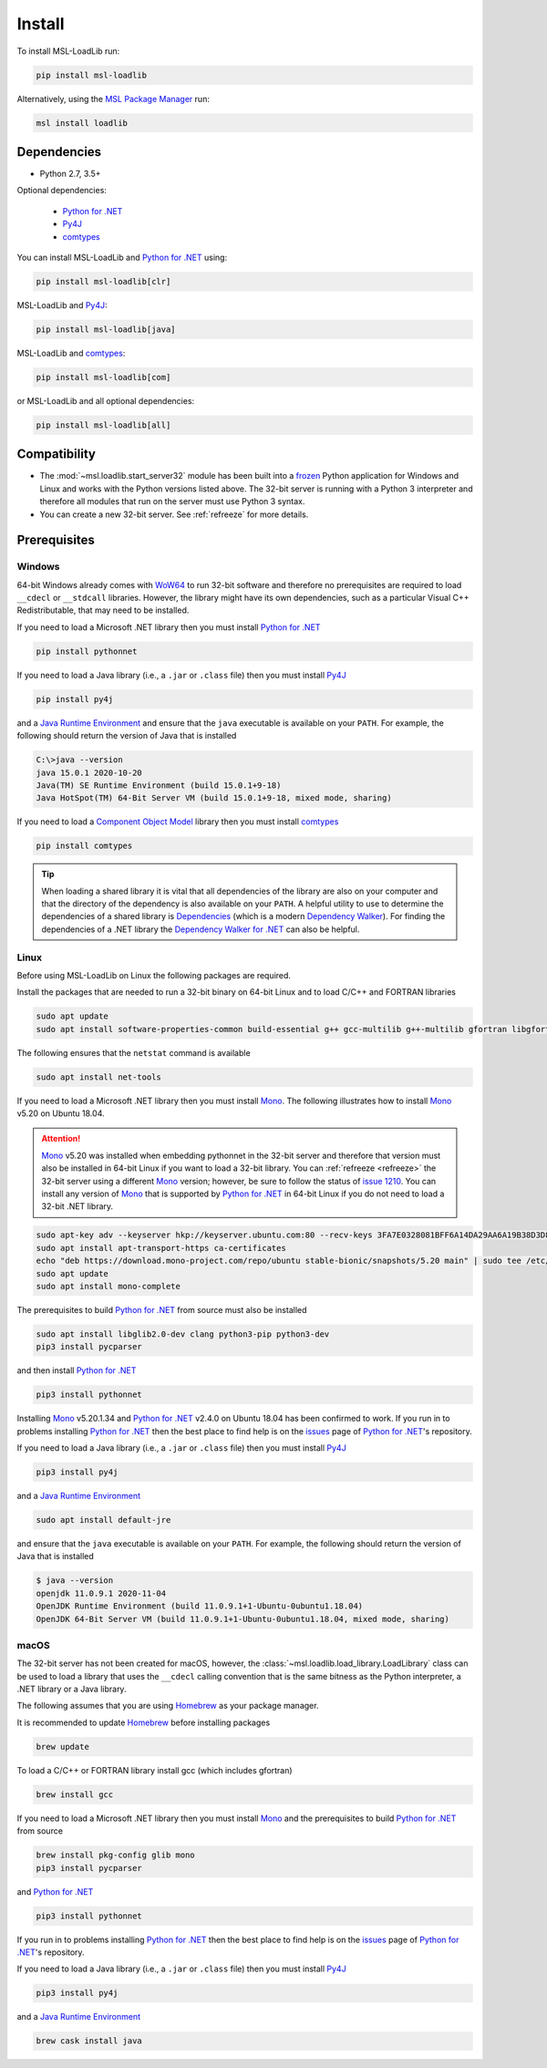 .. _loadlib-install:

Install
=======

To install MSL-LoadLib run:

.. code-block:: console

   pip install msl-loadlib

Alternatively, using the `MSL Package Manager`_ run:

.. code-block:: console

   msl install loadlib

Dependencies
------------
* Python 2.7, 3.5+

Optional dependencies:

  * `Python for .NET`_
  * Py4J_
  * comtypes_

You can install MSL-LoadLib and `Python for .NET`_ using:

.. code-block:: console

   pip install msl-loadlib[clr]

MSL-LoadLib and Py4J_:

.. code-block:: console

   pip install msl-loadlib[java]

MSL-LoadLib and comtypes_:

.. code-block:: console

   pip install msl-loadlib[com]

or MSL-LoadLib and all optional dependencies:

.. code-block:: console

   pip install msl-loadlib[all]

Compatibility
-------------
* The :mod:`~msl.loadlib.start_server32` module has been built into a
  frozen_ Python application for Windows and Linux and works with the
  Python versions listed above. The 32-bit server is running with a
  Python 3 interpreter and therefore all modules that run on the server
  must use Python 3 syntax.
* You can create a new 32-bit server. See :ref:`refreeze` for more details.

.. _loadlib-prerequisites:

Prerequisites
-------------

Windows
+++++++
64-bit Windows already comes with WoW64_ to run 32-bit software and therefore
no prerequisites are required to load ``__cdecl`` or ``__stdcall`` libraries.
However, the library might have its own dependencies, such as a particular
Visual C++ Redistributable, that may need to be installed.

If you need to load a Microsoft .NET library then you must install
`Python for .NET`_

.. code-block:: console

   pip install pythonnet

If you need to load a Java library (i.e., a ``.jar`` or ``.class`` file)
then you must install Py4J_

.. code-block:: console

   pip install py4j

and a `Java Runtime Environment`_ and ensure that the ``java`` executable
is available on your ``PATH``. For example, the following should return the
version of Java that is installed

.. code-block:: console

   C:\>java --version
   java 15.0.1 2020-10-20
   Java(TM) SE Runtime Environment (build 15.0.1+9-18)
   Java HotSpot(TM) 64-Bit Server VM (build 15.0.1+9-18, mixed mode, sharing)

If you need to load a `Component Object Model`_ library then you must
install comtypes_

.. code-block:: console

   pip install comtypes

.. tip::

   When loading a shared library it is vital that all dependencies of the
   library are also on your computer and that the directory of the dependency
   is also available on your ``PATH``. A helpful utility to use to determine
   the dependencies of a shared library is Dependencies_ (which is a modern
   `Dependency Walker`_). For finding the dependencies of a .NET library the
   `Dependency Walker for .NET`_ can also be helpful.

Linux
++++++
Before using MSL-LoadLib on Linux the following packages are required.

Install the packages that are needed to run a 32-bit binary on 64-bit Linux
and to load C/C++ and FORTRAN libraries

.. code-block:: console

   sudo apt update
   sudo apt install software-properties-common build-essential g++ gcc-multilib g++-multilib gfortran libgfortran3 libgfortran3:i386 lib32gfortran3 libx32gfortran3 zlib1g:i386

The following ensures that the ``netstat`` command is available

.. code-block:: console

   sudo apt install net-tools

If you need to load a Microsoft .NET library then you must install Mono_.
The following illustrates how to install Mono_ v5.20 on Ubuntu 18.04.

.. attention::

   Mono_ v5.20 was installed when embedding pythonnet in the 32-bit server
   and therefore that version must also be installed in 64-bit Linux
   if you want to load a 32-bit library. You can :ref:`refreeze <refreeze>`
   the 32-bit server using a different Mono_ version; however, be sure to
   follow the status of `issue 1210`_. You can install any version of Mono_
   that is supported by `Python for .NET`_ in 64-bit Linux if you do not
   need to load a 32-bit .NET library.

.. code-block:: console

   sudo apt-key adv --keyserver hkp://keyserver.ubuntu.com:80 --recv-keys 3FA7E0328081BFF6A14DA29AA6A19B38D3D831EF
   sudo apt install apt-transport-https ca-certificates
   echo "deb https://download.mono-project.com/repo/ubuntu stable-bionic/snapshots/5.20 main" | sudo tee /etc/apt/sources.list.d/mono-official-stable.list
   sudo apt update
   sudo apt install mono-complete

The prerequisites to build `Python for .NET`_ from source must also be installed

.. code-block:: console

   sudo apt install libglib2.0-dev clang python3-pip python3-dev
   pip3 install pycparser

and then install `Python for .NET`_

.. code-block:: console

   pip3 install pythonnet

Installing Mono_ v5.20.1.34 and `Python for .NET`_ v2.4.0 on Ubuntu 18.04 has
been confirmed to work. If you run in to problems installing `Python for .NET`_
then the best place to find help is on the issues_ page of `Python for .NET`_\'s
repository.

If you need to load a Java library (i.e., a ``.jar`` or ``.class`` file)
then you must install Py4J_

.. code-block:: console

   pip3 install py4j

and a `Java Runtime Environment`_

.. code-block:: console

   sudo apt install default-jre

and ensure that the ``java`` executable is available on your ``PATH``.
For example, the following should return the version of Java that is installed

.. code-block:: console

   $ java --version
   openjdk 11.0.9.1 2020-11-04
   OpenJDK Runtime Environment (build 11.0.9.1+1-Ubuntu-0ubuntu1.18.04)
   OpenJDK 64-Bit Server VM (build 11.0.9.1+1-Ubuntu-0ubuntu1.18.04, mixed mode, sharing)

macOS
+++++
The 32-bit server has not been created for macOS, however, the
:class:`~msl.loadlib.load_library.LoadLibrary` class can be used to load a
library that uses the ``__cdecl`` calling convention that is the same
bitness as the Python interpreter, a .NET library or a Java library.

The following assumes that you are using Homebrew_ as your package manager.

It is recommended to update Homebrew_ before installing packages

.. code-block:: console

   brew update

To load a C/C++ or FORTRAN library install gcc (which includes gfortran)

.. code-block:: console

   brew install gcc

If you need to load a Microsoft .NET library then you must install Mono_
and the prerequisites to build `Python for .NET`_ from source

.. code-block:: console

   brew install pkg-config glib mono
   pip3 install pycparser

and `Python for .NET`_

.. code-block:: console

   pip3 install pythonnet

If you run in to problems installing `Python for .NET`_ then the best place
to find help is on the issues_ page of `Python for .NET`_\'s repository.

If you need to load a Java library (i.e., a ``.jar`` or ``.class`` file)
then you must install Py4J_

.. code-block:: console

   pip3 install py4j

and a `Java Runtime Environment`_

.. code-block:: console

   brew cask install java

.. _MSL Package Manager: https://msl-package-manager.readthedocs.io/en/stable/
.. _Python for .NET: https://pythonnet.github.io/
.. _Py4J: https://www.py4j.org/
.. _comtypes: https://pythonhosted.org/comtypes/#
.. _frozen: https://www.pyinstaller.org/
.. _WoW64: https://en.wikipedia.org/wiki/WoW64
.. _Java Runtime Environment: https://www.oracle.com/technetwork/java/javase/downloads/index.html
.. _Component Object Model: https://en.wikipedia.org/wiki/Component_Object_Model
.. _Dependencies: https://github.com/lucasg/Dependencies
.. _Dependency Walker: http://www.dependencywalker.com/
.. _Dependency Walker for .NET: https://github.com/isindicic/DependencyWalker.Net
.. _Mono: https://www.mono-project.com/download/stable/
.. _issues: https://github.com/pythonnet/pythonnet/issues
.. _issue 1210: https://github.com/pythonnet/pythonnet/issues/1210
.. _Homebrew: https://brew.sh/
